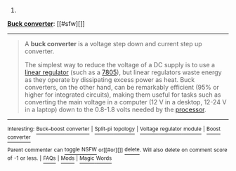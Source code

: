 :PROPERTIES:
:Author: autowikibot
:Score: 1
:DateUnix: 1418586917.0
:DateShort: 2014-Dec-14
:END:

***** 
      :PROPERTIES:
      :CUSTOM_ID: section
      :END:
****** 
       :PROPERTIES:
       :CUSTOM_ID: section-1
       :END:
**** 
     :PROPERTIES:
     :CUSTOM_ID: section-2
     :END:
[[https://en.wikipedia.org/wiki/Buck%20converter][*Buck converter*]]: [[#sfw][]]

--------------

#+begin_quote
  A *buck converter* is a voltage step down and current step up converter.

  The simplest way to reduce the voltage of a DC supply is to use a [[https://en.wikipedia.org/wiki/Linear_regulator][linear regulator]] (such as a [[https://en.wikipedia.org/wiki/7805][7805]]), but linear regulators waste energy as they operate by dissipating excess power as heat. Buck converters, on the other hand, can be remarkably efficient (95% or higher for integrated circuits), making them useful for tasks such as converting the main voltage in a computer (12 V in a desktop, 12-24 V in a laptop) down to the 0.8-1.8 volts needed by the [[https://en.wikipedia.org/wiki/Central_processing_unit][processor]].

  * 
    :PROPERTIES:
    :CUSTOM_ID: section-3
    :END:
  [[https://i.imgur.com/dmHAb1S.png][*Image*]] [[https://commons.wikimedia.org/wiki/File:Buck_operating.svg][^{i}]]
#+end_quote

--------------

^{Interesting:} [[https://en.wikipedia.org/wiki/Buck%E2%80%93boost_converter][^{Buck--boost} ^{converter}]] ^{|} [[https://en.wikipedia.org/wiki/Split-pi_topology][^{Split-pi} ^{topology}]] ^{|} [[https://en.wikipedia.org/wiki/Voltage_regulator_module][^{Voltage} ^{regulator} ^{module}]] ^{|} [[https://en.wikipedia.org/wiki/Boost_converter][^{Boost} ^{converter}]]

^{Parent} ^{commenter} ^{can} [[/message/compose?to=autowikibot&subject=AutoWikibot%20NSFW%20toggle&message=%2Btoggle-nsfw+cmurkqt][^{toggle} ^{NSFW}]] ^{or[[#or][]]} [[/message/compose?to=autowikibot&subject=AutoWikibot%20Deletion&message=%2Bdelete+cmurkqt][^{delete}]]^{.} ^{Will} ^{also} ^{delete} ^{on} ^{comment} ^{score} ^{of} ^{-1} ^{or} ^{less.} ^{|} [[http://www.np.reddit.com/r/autowikibot/wiki/index][^{FAQs}]] ^{|} [[http://www.np.reddit.com/r/autowikibot/comments/1x013o/for_moderators_switches_commands_and_css/][^{Mods}]] ^{|} [[http://www.np.reddit.com/r/autowikibot/comments/1ux484/ask_wikibot/][^{Magic} ^{Words}]]
